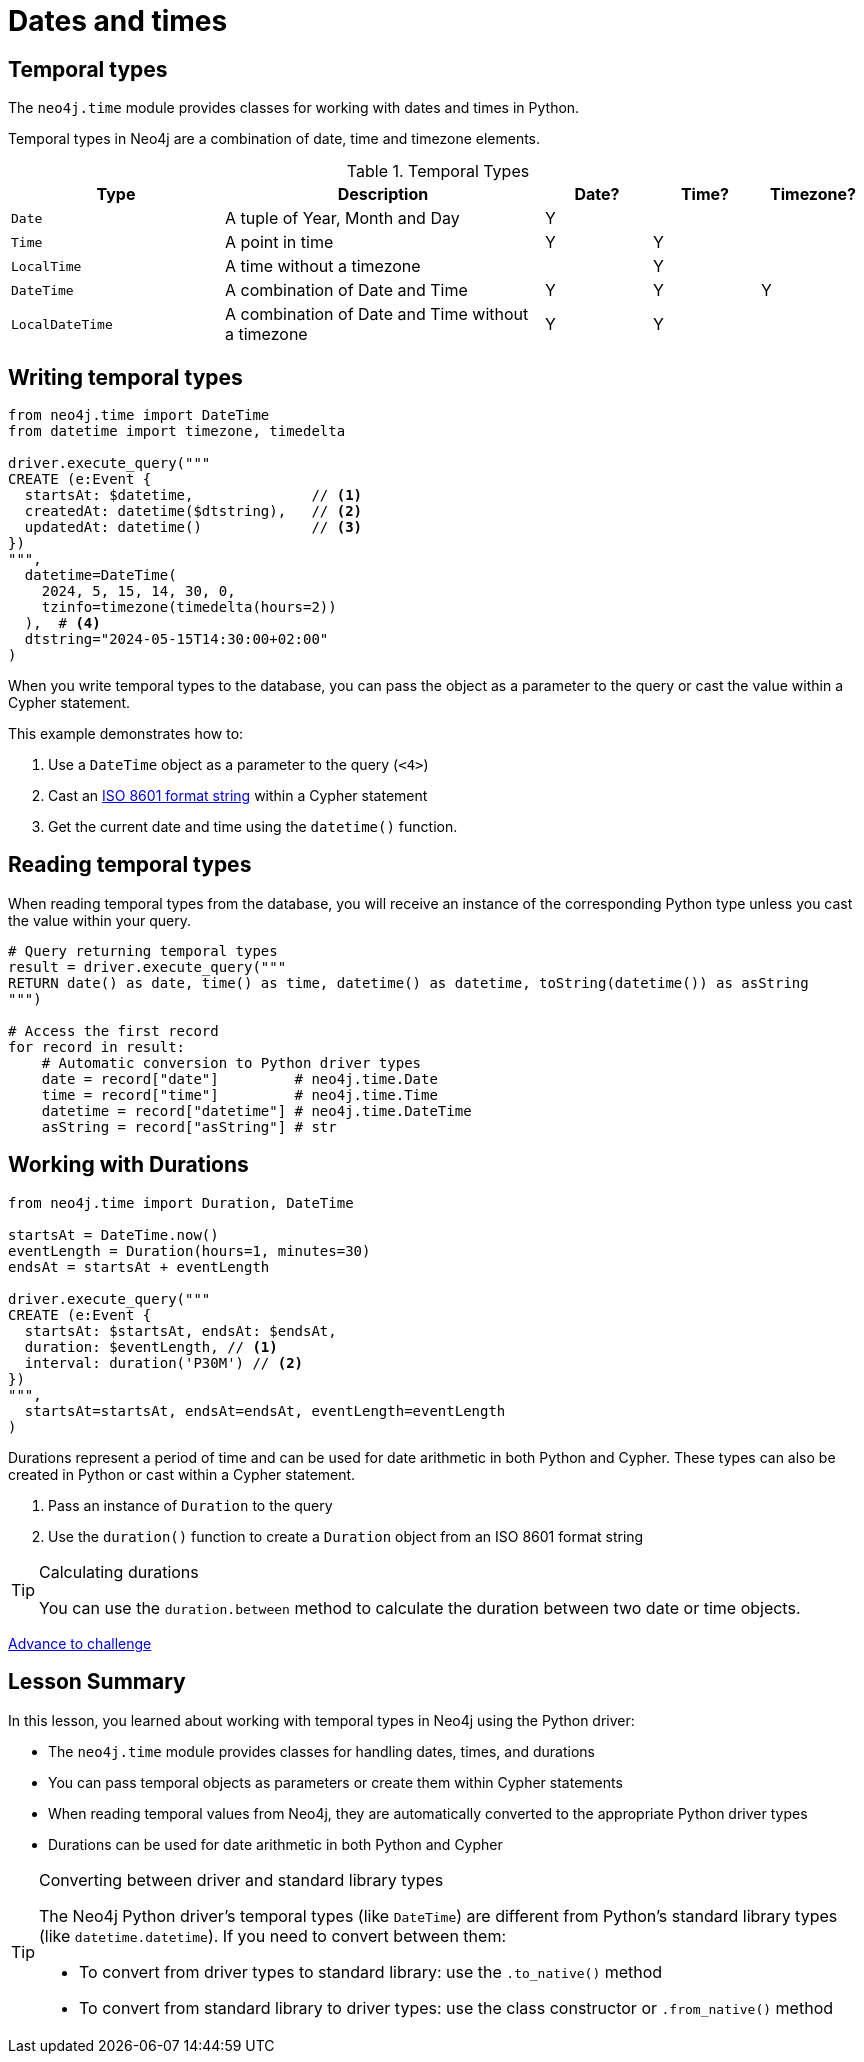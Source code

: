 = Dates and times
:type: video 
:order: 3

[.slide.discrete]
== Temporal types

The `neo4j.time` module provides classes for working with dates and times in Python. 

Temporal types in Neo4j are a combination of date, time and timezone elements.

.Temporal Types
[cols="2,3,1,1,1"]
|===
|Type |Description |Date? |Time? |Timezone?

|`Date` |A tuple of Year, Month and Day |Y | |
|`Time` |A point in time |Y |Y |
|`LocalTime` |A time without a timezone | |Y |
|`DateTime` |A combination of Date and Time |Y |Y |Y
|`LocalDateTime` |A combination of Date and Time without a timezone |Y |Y |
|===


[.slide.col-2.col-reverse]
== Writing temporal types

[.col]
====

[source,python]
----
from neo4j.time import DateTime
from datetime import timezone, timedelta

driver.execute_query("""
CREATE (e:Event {
  startsAt: $datetime,              // <1>
  createdAt: datetime($dtstring),   // <2>
  updatedAt: datetime()             // <3>
})
""", 
  datetime=DateTime(
    2024, 5, 15, 14, 30, 0, 
    tzinfo=timezone(timedelta(hours=2))
  ),  # <4>
  dtstring="2024-05-15T14:30:00+02:00"
)
----
====

[.col]
====
When you write temporal types to the database, you can pass the object as a parameter to the query or cast the value within a Cypher statement. 

This example demonstrates how to:

<1> Use a `DateTime` object as a parameter to the query (`<4>`)
<2> Cast an link:https://www.iso.org/iso-8601-date-and-time-format.html[ISO 8601 format string^] within a Cypher statement
<3> Get the current date and time using the `datetime()` function.

====

[.slide,.col-2]
== Reading temporal types

[.col]
====
When reading temporal types from the database, you will receive an instance of the corresponding Python type unless you cast the value within your query.
====

[.col]
====
[source,python]
----
# Query returning temporal types
result = driver.execute_query("""
RETURN date() as date, time() as time, datetime() as datetime, toString(datetime()) as asString
""")

# Access the first record
for record in result:
    # Automatic conversion to Python driver types
    date = record["date"]         # neo4j.time.Date
    time = record["time"]         # neo4j.time.Time
    datetime = record["datetime"] # neo4j.time.DateTime
    asString = record["asString"] # str
----
====

[.slide.col-2]
== Working with Durations


[.col]
====

[source,python]
----
from neo4j.time import Duration, DateTime

startsAt = DateTime.now() 
eventLength = Duration(hours=1, minutes=30)
endsAt = startsAt + eventLength 

driver.execute_query("""
CREATE (e:Event {
  startsAt: $startsAt, endsAt: $endsAt,
  duration: $eventLength, // <1>
  interval: duration('P30M') // <2>
})
""",
  startsAt=startsAt, endsAt=endsAt, eventLength=eventLength
)
----

====

[.col]
====
Durations represent a period of time and can be used for date arithmetic in both Python and Cypher.  These types can also be created in Python or cast within a Cypher statement.

<1> Pass an instance of `Duration` to the query
<2> Use the `duration()` function to create a `Duration` object from an ISO 8601 format string

[TIP]
.Calculating durations
=====
You can use the `duration.between` method to calculate the duration between two date or time objects.
=====

====

link:../4c-working-with-dates-and-times/[Advance to challenge,role=btn]


[.summary]
== Lesson Summary

In this lesson, you learned about working with temporal types in Neo4j using the Python driver:

* The `neo4j.time` module provides classes for handling dates, times, and durations
* You can pass temporal objects as parameters or create them within Cypher statements
* When reading temporal values from Neo4j, they are automatically converted to the appropriate Python driver types
* Durations can be used for date arithmetic in both Python and Cypher

[TIP]
.Converting between driver and standard library types
====
The Neo4j Python driver's temporal types (like `DateTime`) are different from Python's standard library types (like `datetime.datetime`). If you need to convert between them:

* To convert from driver types to standard library: use the `.to_native()` method
* To convert from standard library to driver types: use the class constructor or `.from_native()` method
====
